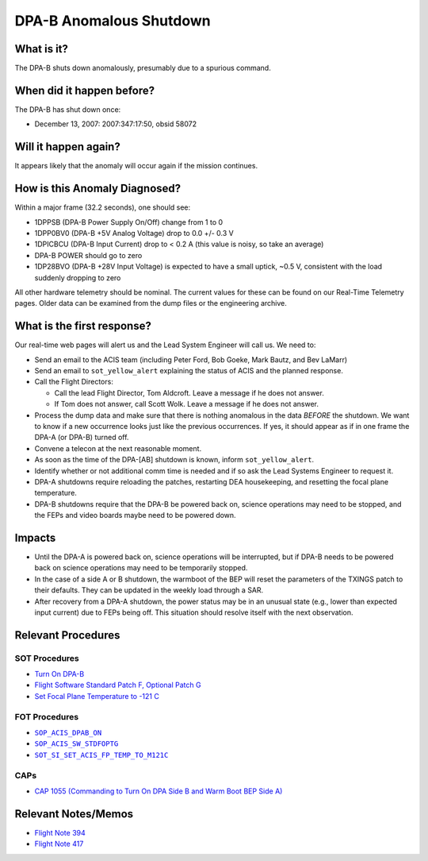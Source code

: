 .. _dpab-shutdown:

DPA-B Anomalous Shutdown
========================

What is it?
-----------

The DPA-B shuts down anomalously, presumably due to a spurious command.

When did it happen before?
--------------------------

The DPA-B has shut down once:  

* December 13, 2007: 2007:347:17:50, obsid 58072

Will it happen again?
---------------------

It appears likely that the anomaly will occur again if the mission continues.

How is this Anomaly Diagnosed?
------------------------------

Within a major frame (32.2 seconds), one should see:

* 1DPPSB (DPA-B Power Supply On/Off) change from 1 to 0
* 1DPP0BV0 (DPA-B +5V Analog Voltage) drop to 0.0 +/- 0.3 V
* 1DPICBCU (DPA-B Input Current) drop to < 0.2 A (this value is noisy, so take an average)
* DPA-B POWER should go to zero
* 1DP28BVO (DPA-B +28V Input Voltage) is expected to have a small uptick, ~0.5 V, consistent with
  the load suddenly dropping to zero

All other hardware telemetry should be nominal. The current values for these can be found
on our Real-Time Telemetry pages.  Older data can be examined from the dump files or the
engineering archive.

What is the first response?
---------------------------

Our real-time web pages will alert us and the Lead System Engineer will call us. We need to:

* Send an email to the ACIS team (including Peter Ford, Bob Goeke, Mark Bautz, and Bev LaMarr)
* Send an email to ``sot_yellow_alert`` explaining the status of ACIS and the planned response.
* Call the Flight Directors:   

  - Call the lead Flight Director, Tom Aldcroft. Leave a message if he does not answer.
  - If Tom does not answer, call Scott Wolk. Leave a message if he does not answer.

* Process the dump data and make sure that there is nothing anomalous in the data *BEFORE*
  the shutdown. We want to know if a new occurrence looks just like the previous occurrences.
  If yes, it should appear as if in one frame the DPA-A (or DPA-B) turned off.
* Convene a telecon at the next reasonable moment.
* As soon as the time of the DPA-[AB] shutdown is known, inform ``sot_yellow_alert``. 
* Identify whether or not additional comm time is needed and if so ask the Lead Systems 
  Engineer to request it.
* DPA-A shutdowns require reloading the patches, restarting DEA housekeeping, and resetting 
  the focal plane temperature. 
* DPA-B shutdowns require that the DPA-B be powered back on, science operations may need
  to be stopped, and the FEPs and video boards maybe need to be powered down.

Impacts
-------

* Until the DPA-A is powered back on, science operations will be interrupted, but if DPA-B 
  needs to be powered back on science operations may need to be temporarily stopped.
* In the case of a side A or B shutdown, the warmboot of the BEP will reset the parameters of the 
  TXINGS patch to their defaults. They can be updated in the weekly load through a SAR.
* After recovery from a DPA-A shutdown, the power status may be in an unusual state (e.g., lower
  than expected input current) due to FEPs being off. This situation should resolve itself with 
  the next observation.


Relevant Procedures
-------------------

.. |dpab_on| replace:: ``SOP_ACIS_DPAB_ON``
.. _dpab_on: http://occweb.cfa.harvard.edu/occweb/FOT/configuration/procedures/SOP/SOP_ACIS_DPAB_ON.pdf

.. |stdfoptg| replace:: ``SOP_ACIS_SW_STDFOPTG``
.. _stdfoptg: http://occweb.cfa.harvard.edu/occweb/FOT/configuration/procedures/SOP/SOP_ACIS_SW_STDFOPTG.pdf

.. |fptemp_121| replace:: ``SOT_SI_SET_ACIS_FP_TEMP_TO_M121C``
.. _fptemp_121: http://occweb.cfa.harvard.edu/occweb/FOT/configuration/procedures/SOP/SOP_SI_SET_ACIS_FP_TEMP_TO_M121C.pdf

SOT Procedures
++++++++++++++

* `Turn On DPA-B <http://cxc.cfa.harvard.edu/acis/cmd_seq/dpab_on.pdf>`_
* `Flight Software Standard Patch F, Optional Patch G <http://cxc.cfa.harvard.edu/acis/cmd_seq/sw_stdfoptg.pdf>`_
* `Set Focal Plane Temperature to -121 C <http://cxc.cfa.harvard.edu/acis/cmd_seq/setfp_m121.pdf>`_

FOT Procedures
++++++++++++++

* |dpab_on|_
* |stdfoptg|_
* |fptemp_121|_

CAPs
++++

* `CAP 1055 (Commanding to Turn On DPA Side B and Warm Boot BEP Side A) <https://occweb.cfa.harvard.edu/occweb/FOT/configuration/CAPs/1001_1100/CAP_1055_Turn_on_DPA_B/CAP_1055_CMDing_Turn_On_DPA_B_warmboot_BEP_A_sign.pdf>`_

Relevant Notes/Memos
--------------------

* `Flight Note 394 <http://cxc.cfa.harvard.edu/acis/memos/FN394.ps>`_
* `Flight Note 417 <http://cxc.cfa.harvard.edu/acis/memos/FN417.ps>`_
